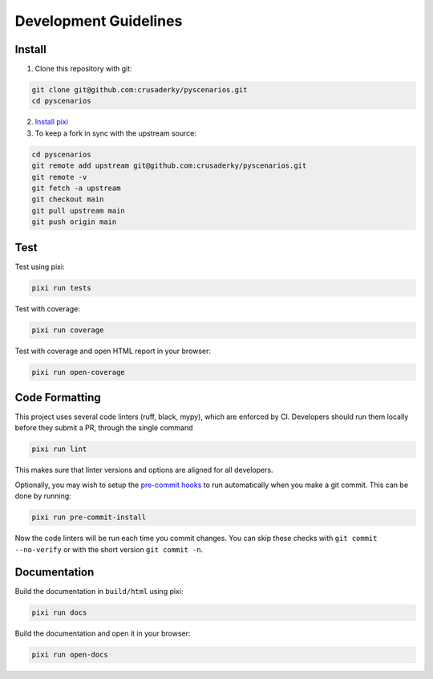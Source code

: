 Development Guidelines
======================

Install
-------

1. Clone this repository with git:

.. code-block:: bash

     git clone git@github.com:crusaderky/pyscenarios.git
     cd pyscenarios

2. `Install pixi <https://pixi.sh/latest/#installation>`_
3. To keep a fork in sync with the upstream source:

.. code-block:: bash

   cd pyscenarios
   git remote add upstream git@github.com:crusaderky/pyscenarios.git
   git remote -v
   git fetch -a upstream
   git checkout main
   git pull upstream main
   git push origin main

Test
----

Test using pixi:

.. code-block:: bash

   pixi run tests

Test with coverage:

.. code-block:: bash

   pixi run coverage

Test with coverage and open HTML report in your browser:

.. code-block:: bash

   pixi run open-coverage

Code Formatting
---------------

This project uses several code linters (ruff, black, mypy), which are enforced by CI.
Developers should run them locally before they submit a PR, through the single command

.. code-block:: bash

    pixi run lint

This makes sure that linter versions and options are aligned for all developers.

Optionally, you may wish to setup the `pre-commit hooks <https://pre-commit.com/>`_ to
run automatically when you make a git commit. This can be done by running:

.. code-block:: bash

   pixi run pre-commit-install

Now the code linters will be run each time you commit changes.
You can skip these checks with ``git commit --no-verify`` or with
the short version ``git commit -n``.

Documentation
-------------

Build the documentation in ``build/html`` using pixi:

.. code-block:: bash

    pixi run docs

Build the documentation and open it in your browser:

.. code-block:: bash

    pixi run open-docs
